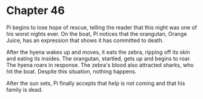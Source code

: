 * Chapter 46
  Pi begins to lose hope of rescue, telling the reader that this night was one of his worst nights ever. On the boat, Pi notices that the orangutan, Orange Juice, has an expression that shows it has committed to death.
  
  After the hyena wakes up and moves, it eats the zebra, ripping off its skin and eating its insides. The orangutan, startled, gets up and begins to roar. The hyena roars in response. The zebra's blood also attracted sharks, who hit the boat. Despite this situation, nothing happens.
  
  After the sun sets, Pi finally accepts that help is not coming and that his family is dead.
